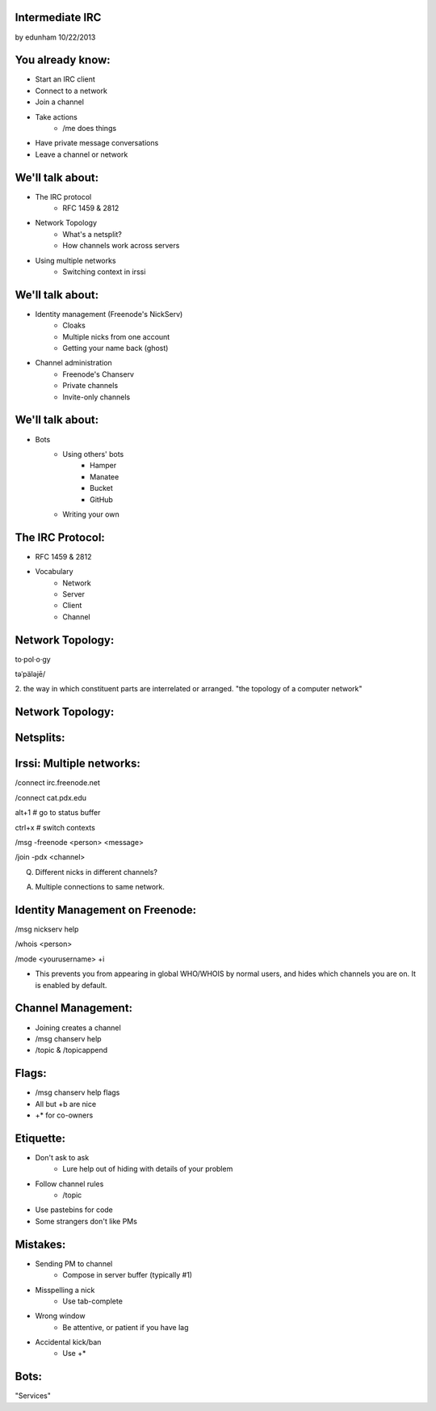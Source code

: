 
Intermediate IRC
================
by edunham
10/22/2013


You already know:
=================

* Start an IRC client
* Connect to a network
* Join a channel
* Take actions
    * /me does things
* Have private message conversations
* Leave a channel or network

We'll talk about:
=================

* The IRC protocol
    * RFC 1459 & 2812
* Network Topology
    * What's a netsplit? 
    * How channels work across servers
* Using multiple networks
    * Switching context in irssi

We'll talk about:
=================

* Identity management (Freenode's NickServ)
    * Cloaks
    * Multiple nicks from one account
    * Getting your name back (ghost)
* Channel administration
    * Freenode's Chanserv
    * Private channels
    * Invite-only channels

We'll talk about:
=================

* Bots
    * Using others' bots
        * Hamper
        * Manatee
        * Bucket
        * GitHub
    * Writing your own

The IRC Protocol:
=================

* RFC 1459 & 2812
* Vocabulary
    * Network
    * Server
    * Client
    * Channel

Network Topology:
=================

to·pol·o·gy

təˈpäləjē/

2. the way in which constituent parts are interrelated or arranged.
"the topology of a computer network"

Network Topology:
=================

.. figure:: /_static/irc/example_network.gif

Netsplits:
==========

.. figure:: /_static/irc/example_netsplit.gif

Irssi: Multiple networks:
=========================

/connect irc.freenode.net

/connect cat.pdx.edu

alt+1 # go to status buffer

ctrl+x # switch contexts

/msg -freenode <person> <message>

/join -pdx <channel>

Q. Different nicks in different channels?

A. Multiple connections to same network.

Identity Management on Freenode:
================================

/msg nickserv help

/whois <person>

/mode <yourusername> +i 

* This prevents you from appearing in global WHO/WHOIS by normal users, and
  hides which channels you are on. It is enabled by default.

Channel Management:
===================

* Joining creates a channel
* /msg chanserv help 
* /topic & /topicappend

Flags: 
======

* /msg chanserv help flags
* All but +b are nice
* +* for co-owners

Etiquette:
==========

* Don't ask to ask
    * Lure help out of hiding with details of your problem
* Follow channel rules
    * /topic
* Use pastebins for code
* Some strangers don't like PMs

Mistakes:
=========

* Sending PM to channel
    * Compose in server buffer (typically #1)
* Misspelling a nick
    * Use tab-complete
* Wrong window
    * Be attentive, or patient if you have lag
* Accidental kick/ban
    * Use +*

Bots:
=====

"Services"


